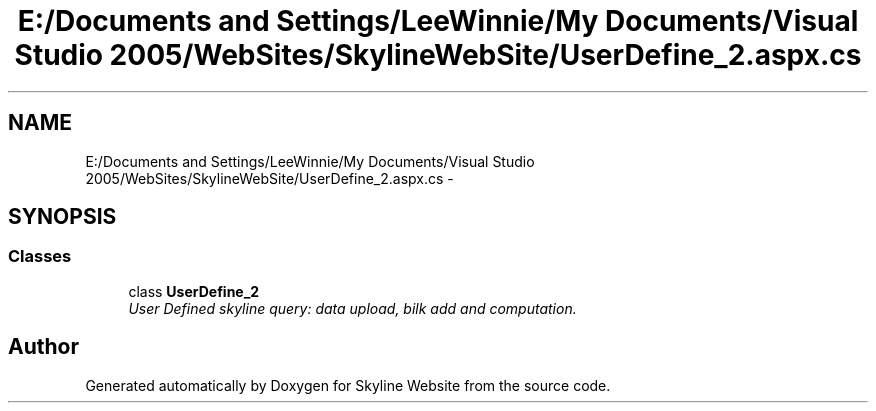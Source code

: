 .TH "E:/Documents and Settings/LeeWinnie/My Documents/Visual Studio 2005/WebSites/SkylineWebSite/UserDefine_2.aspx.cs" 3 "26 Nov 2006" "Version 1.0" "Skyline Website" \" -*- nroff -*-
.ad l
.nh
.SH NAME
E:/Documents and Settings/LeeWinnie/My Documents/Visual Studio 2005/WebSites/SkylineWebSite/UserDefine_2.aspx.cs \- 
.SH SYNOPSIS
.br
.PP
.SS "Classes"

.in +1c
.ti -1c
.RI "class \fBUserDefine_2\fP"
.br
.RI "\fIUser Defined skyline query: data upload, bilk add and computation. \fP"
.in -1c
.SH "Author"
.PP 
Generated automatically by Doxygen for Skyline Website from the source code.
